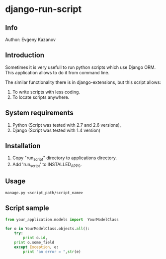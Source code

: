 * django-run-script
** Info
Author: Evgeny Kazanov
** Introduction
Sometimes it is very usefull to run python scripts which use Django
ORM. This application allows to do it from command line.

The similar functionality there is in django-extensions, but this
script allows:
1. To write scripts with less coding.
2. To locate scripts anywhere. 
** System requirements
1. Python (Script was tested with 2.7 and 2.6 versions),
2. Django (Script was tested with 1.4 version)
** Installation
1. Copy "run_script" directory to applications directory.
2. Add 'run_script' to INSTALLED_APPS.
** Usage
#+BEGIN_SRC shell
manage.py <script_path/script_name>
#+END_SRC
** Script sample
#+BEGIN_SRC python
from your_application.models import  YourModelClass

for o in YourModelClass.objects.all():
    try:
        print o.id,
	print o.some_field
    except Exception, e:
        print "an error = ",str(e)
#+END_SRC

